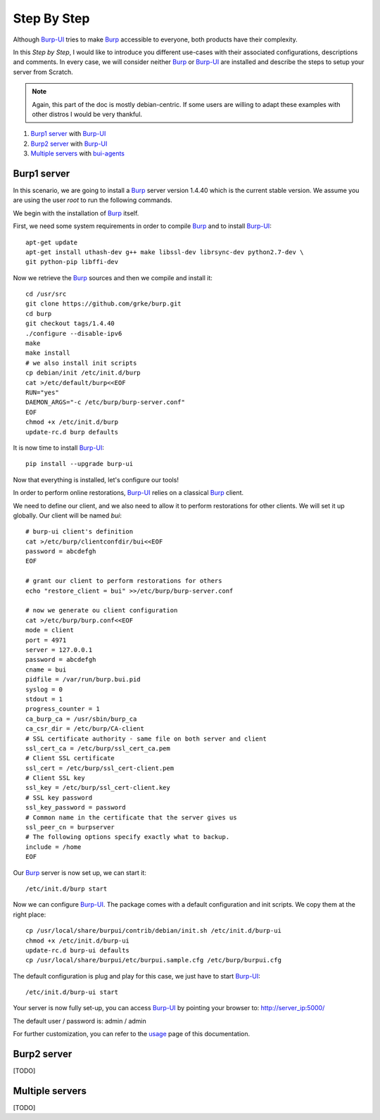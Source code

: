 Step By Step
============

Although `Burp-UI`_ tries to make `Burp`_ accessible to everyone, both products
have their complexity.

In this *Step by Step*, I would like to introduce you different use-cases with
their associated configurations, descriptions and comments.
In every case, we will consider neither `Burp`_ or `Burp-UI`_ are installed and
describe the steps to setup your server from Scratch.

.. note::
    Again, this part of the doc is mostly debian-centric. If some users are
    willing to adapt these examples with other distros I would be very thankful.


1. `Burp1 server`_ with `Burp-UI`_
2. `Burp2 server`_ with `Burp-UI`_
3. `Multiple servers`_ with `bui-agents <buiagent.html>`_


Burp1 server
------------

In this scenario, we are going to install a `Burp`_ server version 1.4.40 which
is the current stable version. We assume you are using the user *root* to run
the following commands.

We begin with the installation of `Burp`_ itself.

First, we need some system requirements in order to compile `Burp`_ and to
install `Burp-UI`_:

::

    apt-get update
    apt-get install uthash-dev g++ make libssl-dev librsync-dev python2.7-dev \
    git python-pip libffi-dev


Now we retrieve the `Burp`_ sources and then we compile and install it:

::

    cd /usr/src
    git clone https://github.com/grke/burp.git
    cd burp
    git checkout tags/1.4.40
    ./configure --disable-ipv6
    make
    make install
    # we also install init scripts
    cp debian/init /etc/init.d/burp
    cat >/etc/default/burp<<EOF
    RUN="yes"
    DAEMON_ARGS="-c /etc/burp/burp-server.conf"
    EOF
    chmod +x /etc/init.d/burp
    update-rc.d burp defaults


It is now time to install `Burp-UI`_:

::

    pip install --upgrade burp-ui


Now that everything is installed, let's configure our tools!

In order to perform online restorations, `Burp-UI`_ relies on a classical
`Burp`_ client.

We need to define our client, and we also need to allow it to perform
restorations for other clients. We will set it up globally. Our client will be
named *bui*:

::

    # burp-ui client's definition
    cat >/etc/burp/clientconfdir/bui<<EOF
    password = abcdefgh
    EOF

    # grant our client to perform restorations for others
    echo "restore_client = bui" >>/etc/burp/burp-server.conf

    # now we generate ou client configuration
    cat >/etc/burp/burp.conf<<EOF
    mode = client
    port = 4971
    server = 127.0.0.1
    password = abcdefgh
    cname = bui
    pidfile = /var/run/burp.bui.pid
    syslog = 0
    stdout = 1
    progress_counter = 1
    ca_burp_ca = /usr/sbin/burp_ca
    ca_csr_dir = /etc/burp/CA-client
    # SSL certificate authority - same file on both server and client
    ssl_cert_ca = /etc/burp/ssl_cert_ca.pem
    # Client SSL certificate
    ssl_cert = /etc/burp/ssl_cert-client.pem
    # Client SSL key
    ssl_key = /etc/burp/ssl_cert-client.key
    # SSL key password
    ssl_key_password = password
    # Common name in the certificate that the server gives us
    ssl_peer_cn = burpserver
    # The following options specify exactly what to backup.
    include = /home
    EOF


Our `Burp`_ server is now set up, we can start it:

::

    /etc/init.d/burp start


Now we can configure `Burp-UI`_. The package comes with a default configuration
and init scripts. We copy them at the right place:

::

    cp /usr/local/share/burpui/contrib/debian/init.sh /etc/init.d/burp-ui
    chmod +x /etc/init.d/burp-ui
    update-rc.d burp-ui defaults
    cp /usr/local/share/burpui/etc/burpui.sample.cfg /etc/burp/burpui.cfg


The default configuration is plug and play for this case, we just have to start
`Burp-UI`_:

::

    /etc/init.d/burp-ui start


Your server is now fully set-up, you can access `Burp-UI`_ by pointing your
browser to: http://server_ip:5000/

The default user / password is: admin / admin

For further customization, you can refer to the `usage`_ page of this
documentation.


Burp2 server
------------

[TODO]


Multiple servers
----------------

[TODO]


.. _Burp-UI: https://git.ziirish.me/ziirish/burp-ui
.. _Burp: http://burp.grke.net/
.. _usage: usage.html
